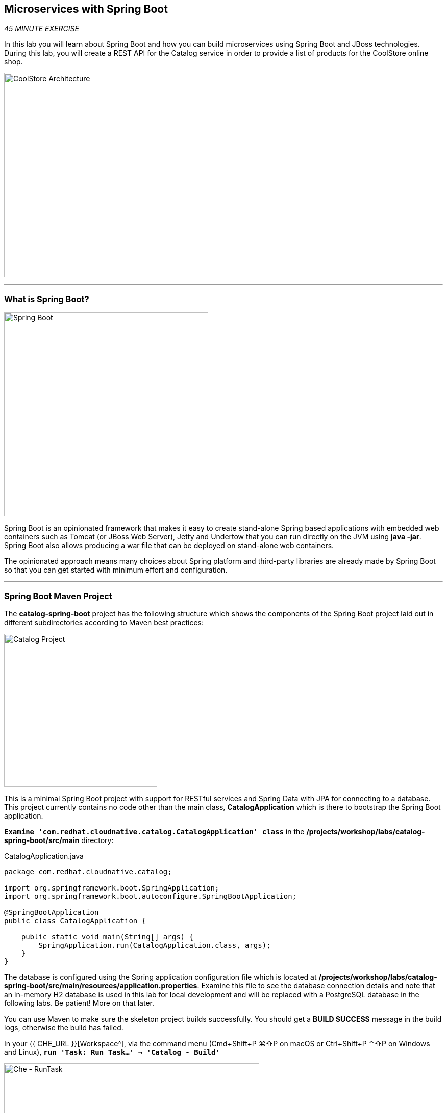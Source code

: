 == Microservices with Spring Boot

_45 MINUTE EXERCISE_

In this lab you will learn about Spring Boot and how you can build microservices 
using Spring Boot and JBoss technologies. During this lab, you will create a REST API for 
the Catalog service in order to provide a list of products for the CoolStore online shop.

image:{% image_path coolstore-arch-catalog-spring-boot.png %}[CoolStore Architecture,400]

'''

=== What is Spring Boot?

[sidebar]
--
image:{% image_path spring-boot-logo.png %}[Spring Boot, 400]

Spring Boot is an opinionated framework that makes it easy to create stand-alone Spring based 
applications with embedded web containers such as Tomcat (or JBoss Web Server), Jetty and Undertow 
that you can run directly on the JVM using **java -jar**. Spring Boot also allows producing a war 
file that can be deployed on stand-alone web containers.

The opinionated approach means many choices about Spring platform and third-party libraries 
are already made by Spring Boot so that you can get started with minimum effort and configuration.
--

'''

=== Spring Boot Maven Project 

The **catalog-spring-boot** project has the following structure which shows the components of 
the Spring Boot project laid out in different subdirectories according to Maven best practices:

image:{% image_path springboot-catalog-project.png %}[Catalog Project,300]

This is a minimal Spring Boot project with support for RESTful services and Spring Data with JPA for connecting
to a database. This project currently contains no code other than the main class, ***CatalogApplication***
which is there to bootstrap the Spring Boot application.

`*Examine 'com.redhat.cloudnative.catalog.CatalogApplication' class*` in the **/projects/workshop/labs/catalog-spring-boot/src/main** directory:

[source,java]
.CatalogApplication.java
----
package com.redhat.cloudnative.catalog;

import org.springframework.boot.SpringApplication;
import org.springframework.boot.autoconfigure.SpringBootApplication;

@SpringBootApplication
public class CatalogApplication {

    public static void main(String[] args) {
        SpringApplication.run(CatalogApplication.class, args);
    }
}
----

The database is configured using the Spring application configuration file which is located at 
**/projects/workshop/labs/catalog-spring-boot/src/main/resources/application.properties**. Examine this file to see the database connection details 
and note that an in-memory H2 database is used in this lab for local development and will be replaced
with a PostgreSQL database in the following labs. Be patient! More on that later.

You can use Maven to make sure the skeleton project builds successfully. You should get a **BUILD SUCCESS** message 
in the build logs, otherwise the build has failed.

In your {{ CHE_URL }}[Workspace^], via the command menu (Cmd+Shift+P ⌘⇧P on macOS or Ctrl+Shift+P ⌃⇧P on Windows and Linux),
`*run 'Task: Run Task...' ->  'Catalog - Build'*`

image:{% image_path che-runtask.png %}[Che - RunTask, 500]

image:{% image_path che-catalog-build.png %}[Che - Catalog Build, 500]

Once successfully built, the resulting **catalog-1.0-SNAPSHOT.jar** is located in the **/projects/workshop/labs/catalog-spring-boot/target/** directory.
This is an uber-jar with all the dependencies required packaged in the **jar** to enable running the application with **java -jar**.

Now that the project is ready, let's get coding and create a domain model, data repository, and a  
RESTful endpoint to create the Catalog service:

image:{% image_path springboot-catalog-arch.png %}[Catalog RESTful Service,640]

'''

=== Create the Domain Model

In your {{ CHE_URL }}[Workspace^], `*create the '/projects/workshop/labs/catalog-spring-boot/src/main/java/com/redhat/cloudnative/catalog/Product.java' file`* 

[source,java]
.Product.java
----
package com.redhat.cloudnative.catalog;

import java.io.Serializable;

import javax.persistence.Entity;
import javax.persistence.Id;
import javax.persistence.Table;

@Entity // <1>
@Table(name = "PRODUCT") // <2>
public class Product implements Serializable {
  
  private static final long serialVersionUID = 1L;

  @Id // <3>
  private String itemId;
  
  private String name;
  
  private String description;
  
  private double price;

  public Product() {
  }
  
  public String getItemId() {
    return itemId;
  }

  public void setItemId(String itemId) {
    this.itemId = itemId;
  }

  public String getName() {
    return name;
  }

  public void setName(String name) {
    this.name = name;
  }

  public String getDescription() {
    return description;
  }

  public void setDescription(String description) {
    this.description = description;
  }

  public double getPrice() {
    return price;
  }

  public void setPrice(double price) {
    this.price = price;
  }

  @Override
  public String toString() {
    return "Product [itemId=" + itemId + ", name=" + name + ", price=" + price + "]";
  }
}
----
<1> **@Entity** marks the class as a JPA entity
<2> **@Table** customizes the table creation process by defining a table name and database constraint
<3> **@Id** marks the primary key for the table

'''

=== Create a Data Repository

Spring Data repository abstraction simplifies dealing with data models in Spring applications by 
reducing the amount of boilerplate code required to implement data access layers for various 
persistence stores. https://docs.spring.io/spring-data/jpa/docs/current/reference/html/#repositories.core-concepts[Repository and its sub-interfaces^] 
are the central concept in Spring Data which is a marker interface to provide 
data manipulation functionality for the entity class that is being managed. When the application starts, 
Spring finds all interfaces marked as repositories and for each interface found, the infrastructure 
configures the required persistent technologies and provides an implementation for the repository interface.

Create a new Java interface named **ProductRepository** in **com.redhat.cloudnative.catalog** package 
and extend https://docs.spring.io/spring-data/commons/docs/current/api/org/springframework/data/repository/CrudRepository.html[CrudRepository^] interface in order to indicate to Spring that you want to expose a complete set of methods to manipulate the entity.

In your {{ CHE_URL }}[Workspace^], 
`*create the '/projects/workshop/labs/catalog-spring-boot/src/main/java/com/redhat/cloudnative/catalog/ProductRepository.java' file`*.

[source,java]
.ProductRepository.java
----
package com.redhat.cloudnative.catalog;

import org.springframework.data.repository.CrudRepository;

public interface ProductRepository extends CrudRepository<Product, String> { // <1>
}
----
<1> https://docs.spring.io/spring-data/commons/docs/current/api/org/springframework/data/repository/CrudRepository.html[CrudRepository^] interface 
in order to indicate to Spring that you want to expose a complete set of methods to manipulate the entity

That's it! Now that you have a domain model and a repository to retrieve the domain model, 
let's create a RESTful service that returns the list of products.

'''

=== Create a RESTful Service

Spring Boot uses Spring Web MVC as the default RESTful stack in Spring applications. Create 
a new Java class named **CatalogController** in **com.redhat.cloudnative.catalog** package.

In your {{ CHE_URL }}[Workspace^], 
`*create the '/projects/workshop/labs/catalog-spring-boot/src/main/java/com/redhat/cloudnative/catalog/CatalogController.java' file`*.

[source,java]
.CatalogController.java
----
package com.redhat.cloudnative.catalog;

import java.util.List;
import java.util.Spliterator;
import java.util.stream.Collectors;
import java.util.stream.StreamSupport;

import org.springframework.beans.factory.annotation.Autowired;
import org.springframework.http.MediaType;
import org.springframework.web.bind.annotation.GetMapping;
import org.springframework.web.bind.annotation.RequestMapping;
import org.springframework.web.bind.annotation.ResponseBody;
import org.springframework.web.bind.annotation.RestController;

@RestController
@RequestMapping(value = "/api/catalog")  // <1>
public class CatalogController {
    @Autowired   // <2>
    private ProductRepository repository; // <3>

    @ResponseBody
    @GetMapping(produces = MediaType.APPLICATION_JSON_VALUE)
    public List<Product> getAll() {
        Spliterator<Product> products = repository.findAll().spliterator();
        return StreamSupport.stream(products, false).collect(Collectors.toList());
    }
}
----
<1> **@RequestMapping** indicates the above REST service defines an endpoint that is accessible via **HTTP GET** at **/api/catalog**
<2> Spring Boot automatically provides an implementation for **ProductRepository** at runtime and injects it into the 
controller using the 
https://docs.spring.io/spring-boot/docs/current/reference/html/using-boot-spring-beans-and-dependency-injection.html[**@Autowire**^] annotation.
<3> the **repository** attribute on the controller class is used to retrieve the list of products from the databases. 

Now, let's build and package the **Catalog Service** using Maven.
Via the command menu (Cmd+Shift+P ⌘⇧P on macOS or Ctrl+Shift+P ⌃⇧P on Windows and Linux),
`*run 'Task: Run Task...' ->  'Catalog - Build'*`

image:{% image_path che-runtask.png %}[Che - RunTask, 500]

image:{% image_path che-catalog-build.png %}[Che - Catalog Build, 500]

Once done, you can conviently run your service using **Spring Boot maven plugin** and test the endpoint. 
Via the command menu (Cmd+Shift+P ⌘⇧P on macOS or Ctrl+Shift+P ⌃⇧P on Windows and Linux),
`*run 'Task: Run Task...' ->  'Catalog - Run'*`

image:{% image_path che-runtask.png %}[Che - RunTask, 500]

image:{% image_path che-catalog-run.png %}[Che - Catalog Run, 500]

When you see **Started CatalogApplication** in the logs, you can access the 
Catalog REST API.

`*Click on the 'My Workspace' white box in the right menu, then 'User Runtimes' -> 'maven' -> 'localhost-9000'*`.

image:{% image_path che-localhost.png %}[Che - Localhost, 500]

Your browser will be redirect on **your Catalog Service running inside your Workspace**.

image:{% image_path catalog-service.png %}[Catalog Service,500]

Then `*click on 'Test it'*`. You should have the following output:

[source,json]
----
[{"itemId":"329299","name":"Red Fedora","desc":"Official Red Hat Fedora","price":34.99},...]
----

The REST API returned a JSON object representing the product list. Congratulations!

In your {{ CHE_URL }}[Workspace^], stop the service by `*hitting Ctrl+c in the '>_ Catalog - Run' Terminal*`

'''

=== Deploy on OpenShift

It’s time to build and deploy our service on OpenShift. 

OpenShift https://docs.openshift.com/container-platform/4.2/welcome/index.html[Source-to-Image (S2I)^] 
feature can be used to build a container image from your project. OpenShift 
S2I uses the https://access.redhat.com/documentation/en-us/red_hat_jboss_middleware_for_openshift/3/html/red_hat_java_s2i_for_openshift[supported OpenJDK container image^] to build the final container image 
of the **Catalog Service** by uploading the Spring Boot uber-jar from the **target/** 
folder to the OpenShift platform. 

Maven projects can use the https://maven.fabric8.io[Fabric8 Maven Plugin^] to access the OpenShift S2I for building the application container image. 
This maven plugin is a Kubernetes/OpenShift client and uses the REST API to communicate with OpenShift and issue commands to build, 
deploy and launch the application as a pod.

Via the command menu (Cmd+Shift+P ⌘⇧P on macOS or Ctrl+Shift+P ⌃⇧P on Windows and Linux),
`*run 'Task: Run Task...' ->  'Catalog - Deploy on OpenShift'*`

image:{% image_path che-runtask.png %}[Che - RunTask, 500]

image:{% image_path che-catalog-deploy.png %}[Che - Catalog Deploy, 500]

[TIP]
.fabric8:deploy
====
It will cause the following to happen:

* The Catalog uber-jar is built using Spring Boot
* A container image is built on OpenShift containing the Catalog uber-jar and JDK
* All necessary objects are created within the OpenShift project to deploy the Catalog service
====

Once this completes, your application should be up and running. OpenShift runs the different components of 
the application in one or more pods which are the unit of runtime deployment and consists of the running 
containers for the project. 

'''

=== Test your Service

In the {{OPENSHIFT_CONSOLE_URL}}[OpenShift Web Console^], from the **Developer view**,
`*click on the 'Open URL' icon of the Catalog Service*`

image:{% image_path openshift-catalog-topology.png %}[OpenShift - Catalog Topology, 700]

Your browser will be redirect on **your Catalog Service running on OpenShift**.

image:{% image_path catalog-service.png %}[Catalog Service,500]

Then `*click on 'Test it'*`. You should have the following output:

[source,json]
----
[{"itemId":"329299","name":"Red Fedora","desc":"Official Red Hat Fedora","price":34.99},...]
----

Well done! You are ready to move on to the next lab.
